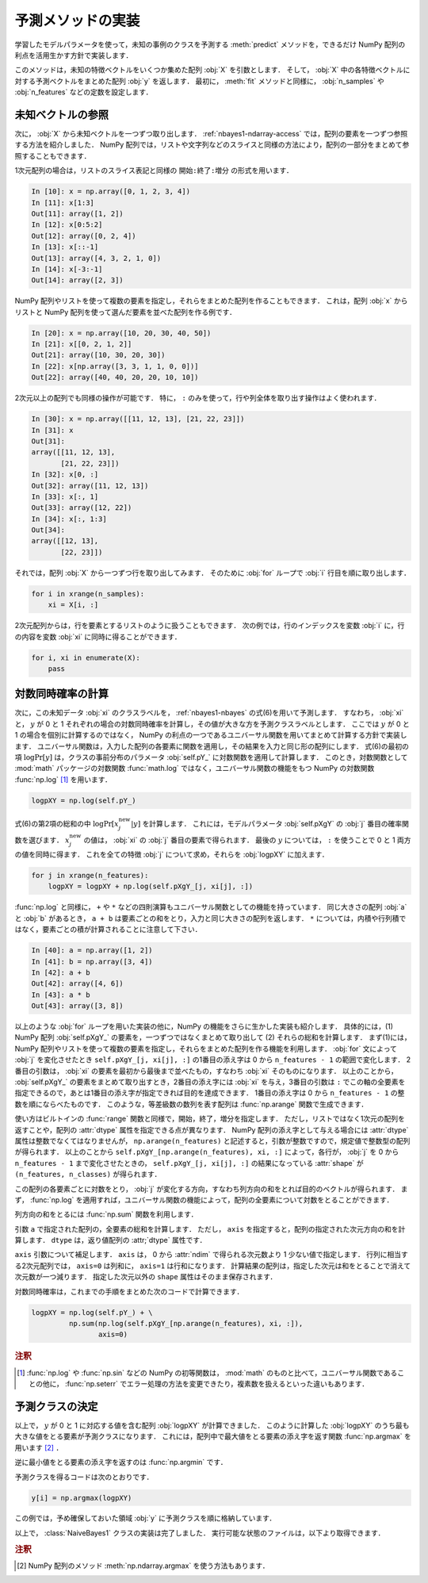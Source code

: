 .. _nbayes1-predict:

予測メソッドの実装
==================

学習したモデルパラメータを使って，未知の事例のクラスを予測する :meth:`predict` メソッドを，できるだけ NumPy 配列の利点を活用生かす方針で実装します．

このメソッドは，未知の特徴ベクトルをいくつか集めた配列 :obj:`X` を引数とします．
そして， :obj:`X` 中の各特徴ベクトルに対する予測ベクトルをまとめた配列 :obj:`y` を返します．
最初に， :meth:`fit` メソッドと同様に， :obj:`n_samples` や :obj:`n_features` などの定数を設定します．

.. _nbayes1-predict-unseenvec:

未知ベクトルの参照
------------------

.. index:: ndarray, slice

次に， :obj:`X` から未知ベクトルを一つずつ取り出します．
:ref:`nbayes1-ndarray-access` では，配列の要素を一つずつ参照する方法を紹介しました．
NumPy 配列では，リストや文字列などのスライスと同様の方法により，配列の一部分をまとめて参照することもできます．

1次元配列の場合は，リストのスライス表記と同様の ``開始:終了:増分`` の形式を用います．

.. code-block:: ipython

   In [10]: x = np.array([0, 1, 2, 3, 4])
   In [11]: x[1:3]
   Out[11]: array([1, 2])
   In [12]: x[0:5:2]
   Out[12]: array([0, 2, 4])
   In [13]: x[::-1]
   Out[13]: array([4, 3, 2, 1, 0])
   In [14]: x[-3:-1]
   Out[14]: array([2, 3])

NumPy 配列やリストを使って複数の要素を指定し，それらをまとめた配列を作ることもできます．
これは，配列 :obj:`x` からリストと NumPy 配列を使って選んだ要素を並べた配列を作る例です．

.. code-block:: ipython

   In [20]: x = np.array([10, 20, 30, 40, 50])
   In [21]: x[[0, 2, 1, 2]]
   Out[21]: array([10, 30, 20, 30])
   In [22]: x[np.array([3, 3, 1, 1, 0, 0])]
   Out[22]: array([40, 40, 20, 20, 10, 10])

2次元以上の配列でも同様の操作が可能です．
特に， ``:`` のみを使って，行や列全体を取り出す操作はよく使われます．

.. code-block:: ipython

   In [30]: x = np.array([[11, 12, 13], [21, 22, 23]])
   In [31]: x
   Out[31]:
   array([[11, 12, 13],
          [21, 22, 23]])
   In [32]: x[0, :]
   Out[32]: array([11, 12, 13])
   In [33]: x[:, 1]
   Out[33]: array([12, 22])
   In [34]: x[:, 1:3]
   Out[34]:
   array([[12, 13],
          [22, 23]])

それでは，配列 :obj:`X` から一つずつ行を取り出してみます．
そのために :obj:`for` ループで :obj:`i` 行目を順に取り出します．

.. code-block:: python

   for i in xrange(n_samples):
       xi = X[i, :]

2次元配列からは，行を要素とするリストのように扱うこともできます．
次の例では，行のインデックスを変数 :obj:`i` に，行の内容を変数 :obj:`xi` に同時に得ることができます．

.. code-block:: python

   for i, xi in enumerate(X):
       pass

.. _nbayes1-predict-jointprob:

対数同時確率の計算
------------------

.. index:: universal function, log

次に，この未知データ :obj:`xi` のクラスラベルを， :ref:`nbayes1-nbayes` の式(6)を用いて予測します．
すなわち， :obj:`xi` と， :math:`y` が 0 と 1 それぞれの場合の対数同時確率を計算し，その値が大きな方を予測クラスラベルとします．
ここでは :math:`y` が 0 と 1 の場合を個別に計算するのではなく， NumPy の利点の一つであるユニバーサル関数を用いてまとめて計算する方針で実装します．
ユニバーサル関数は，入力した配列の各要素に関数を適用し，その結果を入力と同じ形の配列にします．
式(6)の最初の項 :math:`\log\Pr[y]` は，クラスの事前分布のパラメータ :obj:`self.pY_` に対数関数を適用して計算します．
このとき，対数関数として :mod:`math` パッケージの対数関数 :func:`math.log` ではなく，ユニバーサル関数の機能をもつ NumPy の対数関数 :func:`np.log` [1]_ を用います．

.. code-block:: python

   logpXY = np.log(self.pY_)

式(6)の第2項の総和の中 :math:`\log\Pr[x_j^\mathrm{new} | y]` を計算します．
これには，モデルパラメータ :obj:`self.pXgY` の :obj:`j` 番目の確率関数を選びます．
:math:`x_j^\mathrm{new}` の値は， :obj:`xi` の :obj:`j` 番目の要素で得られます．
最後の :math:`y` については， ``:`` を使うことで 0 と 1 両方の値を同時に得ます．
これを全ての特徴 :obj:`j` について求め，それらを :obj:`logpXY` に加えます．

.. code-block:: python

    for j in xrange(n_features):
        logpXY = logpXY + np.log(self.pXgY_[j, xi[j], :])

:func:`np.log` と同様に， ``+`` や ``*`` などの四則演算もユニバーサル関数としての機能を持っています．
同じ大きさの配列 :obj:`a` と :obj:`b` があるとき， ``a + b`` は要素ごとの和をとり，入力と同じ大きさの配列を返します．
``*`` については，内積や行列積ではなく，要素ごとの積が計算されることに注意して下さい．

.. code-block:: ipython

    In [40]: a = np.array([1, 2])
    In [41]: b = np.array([3, 4])
    In [42]: a + b
    Out[42]: array([4, 6])
    In [43]: a * b
    Out[43]: array([3, 8])

以上のような :obj:`for` ループを用いた実装の他に，NumPy の機能をさらに生かした実装も紹介します．
具体的には，(1) NumPy 配列 :obj:`self.pXgY_` の要素を，一つずつではなくまとめて取り出して (2) それらの総和を計算します．
まず(1)には，NumPy 配列やリストを使って複数の要素を指定し，それらをまとめた配列を作る機能を利用します．
:obj:`for` 文によって :obj:`j` を変化させたとき ``self.pXgY_[j, xi[j], :]`` の1番目の添え字は 0 から ``n_features - 1`` の範囲で変化します．
2番目の引数は， :obj:`xi` の要素を最初から最後まで並べたもの，すなわち :obj:`xi` そのものになります．
以上のことから， :obj:`self.pXgY_` の要素をまとめて取り出すとき，2番目の添え字には :obj:`xi` を与え，3番目の引数は ``:`` でこの軸の全要素を指定できるので，あとは1番目の添え字が指定できれば目的を達成できます．
1番目の添え字は 0 から ``n_features - 1`` の整数を順にならべたものです．
このような，等差級数の数列を表す配列は :func:`np.arange` 関数で生成できます．

.. index:: arange

.. function:: np.arange([start], stop[, step], dtype=None)

   Return evenly spaced values within a given interval.

使い方はビルトインの :func:`range` 関数と同様で，開始，終了，増分を指定します．
ただし，リストではなく1次元の配列を返すことや，配列の :attr:`dtype` 属性を指定できる点が異なります．
NumPy 配列の添え字として与える場合には :attr:`dtype` 属性は整数でなくてはなりませんが， ``np.arange(n_features)`` と記述すると，引数が整数ですので，規定値で整数型の配列が得られます．
以上のことから ``self.pXgY_[np.arange(n_features), xi, :]`` によって，各行が， :obj:`j` を 0 から ``n_features - 1`` まで変化させたときの， ``self.pXgY_[j, xi[j], :]`` の結果になっている :attr:`shape` が ``(n_features, n_classes)`` が得られます．

この配列の各要素ごとに対数をとり， :obj:`j` が変化する方向，すなわち列方向の和をとれば目的のベクトルが得られます．
まず， :func:`np.log` を適用すれば，ユニバーサル関数の機能によって，配列の全要素について対数をとることができます．

列方向の和をとるには :func:`np.sum` 関数を利用します．

.. index:: sum

.. function:: np.sum(a, axis=None, dtype=None)

   Sum of array elements over a given axis.

引数 ``a`` で指定された配列の，全要素の総和を計算します．
ただし， ``axis`` を指定すると，配列の指定された次元方向の和を計算します．
``dtype`` は，返り値配列の :attr;`dtype` 属性です．

``axis`` 引数について補足します．
``axis`` は， 0 から :attr:`ndim` で得られる次元数より 1 少ない値で指定します．
行列に相当する2次元配列では， ``axis=0`` は列和に， ``axis=1`` は行和になります．
計算結果の配列は，指定した次元は和をとることで消えて次元数が一つ減ります．
指定した次元以外の ``shape`` 属性はそのまま保存されます．

対数同時確率は，これまでの手順をまとめた次のコードで計算できます．

.. code-block:: python

    logpXY = np.log(self.pY_) + \
             np.sum(np.log(self.pXgY_[np.arange(n_features), xi, :]),
                    axis=0)

.. rubric:: 注釈

.. [1]
   :func:`np.log` や :func:`np.sin` などの NumPy の初等関数は， :mod:`math` のものと比べて，ユニバーサル関数であることの他に， :func:`np.seterr` でエラー処理の方法を変更できたり，複素数を扱えるといった違いもあります．

.. _nbayes1-predict-select:

予測クラスの決定
----------------

以上で， :math:`y` が 0 と 1 に対応する値を含む配列 :obj:`logpXY` が計算できました．
このように計算した :obj:`logpXY` のうち最も大きな値をとる要素が予測クラスになります．
これには，配列中で最大値をとる要素の添え字を返す関数 :func:`np.argmax` を用います [2]_ ．

.. index:: argmax, argmin

.. function:: np.argmax(a, axis=None)

   Indices of the maximum values along an axis.

逆に最小値をとる要素の添え字を返すのは :func:`np.argmin` です．

.. function:: np.argmin(a, axis=None)

   Return the indices of the minimum values along an axis.

予測クラスを得るコードは次のとおりです．

.. code-block:: python

   y[i] = np.argmax(logpXY)

この例では，予め確保しておいた領域 :obj:`y` に予測クラスを順に格納しています．

.. index:: sample; nbayes1.py

以上で， :class:`NaiveBayes1` クラスの実装は完了しました．
実行可能な状態のファイルは，以下より取得できます．

.. only:: epub or latex

  https://github.com/tkamishima/mlmpy/blob/release/source/nbayes1.py

.. only:: html and not epub

  :download:`NaiveBayes1 クラス：nbayes1.py <../source/nbayes1.py>`

.. rubric:: 注釈

.. [#]
   NumPy 配列のメソッド :meth:`np.ndarray.argmax` を使う方法もあります．
